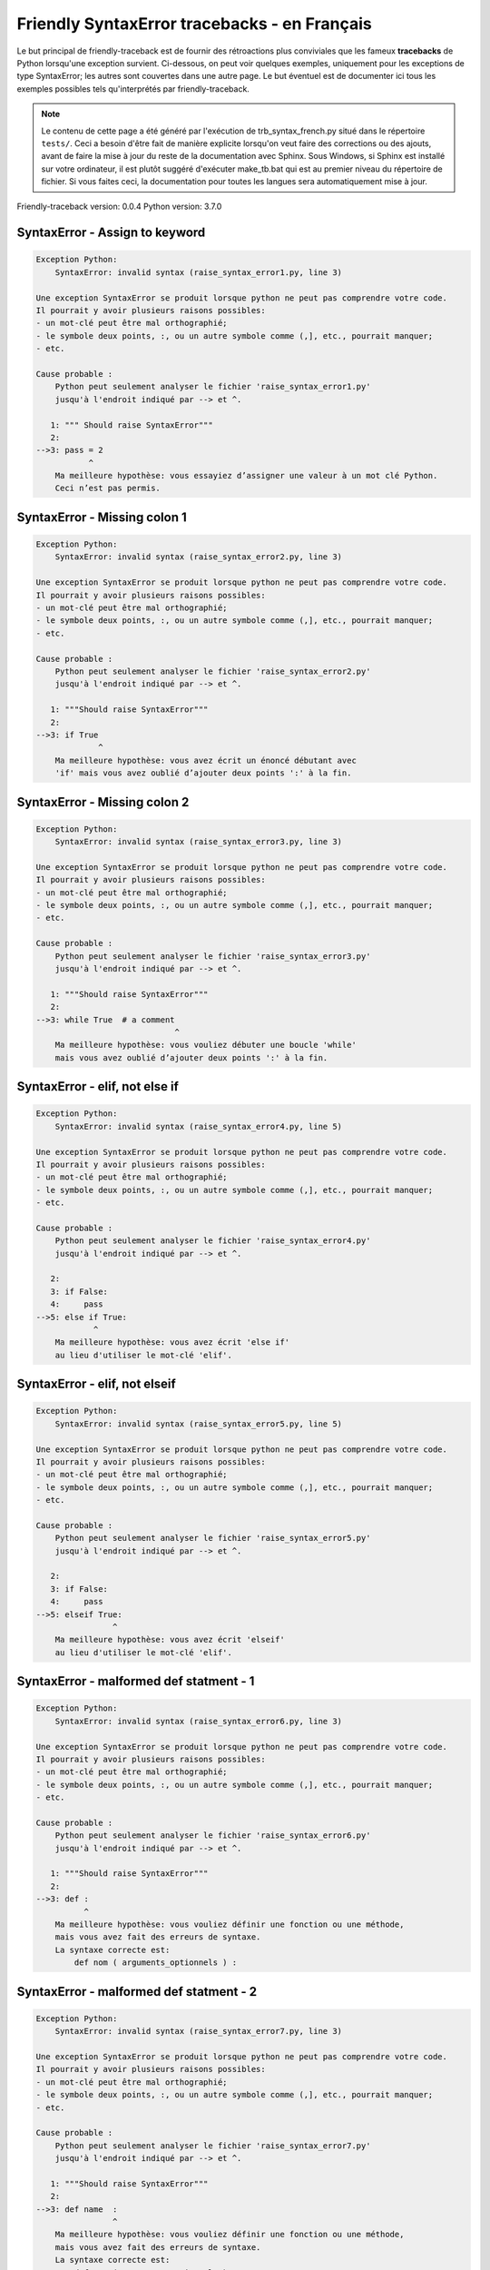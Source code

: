 
Friendly SyntaxError tracebacks - en Français
=============================================

Le but principal de friendly-traceback est de fournir des rétroactions plus
conviviales que les fameux **tracebacks** de Python lorsqu'une exception survient.
Ci-dessous, on peut voir quelques exemples, uniquement pour les
exceptions de type SyntaxError; les autres sont couvertes dans une autre page.
Le but éventuel est de documenter
ici tous les exemples possibles tels qu'interprétés par friendly-traceback.

.. note::

     Le contenu de cette page a été généré par l'exécution de
     trb_syntax_french.py situé dans le répertoire ``tests/``.
     Ceci a besoin d'être fait de manière explicite lorsqu'on veut
     faire des corrections ou des ajouts, avant de faire la mise
     à jour du reste de la documentation avec Sphinx.
     Sous Windows, si Sphinx est installé sur votre ordinateur, il est
     plutôt suggéré d'exécuter make_tb.bat qui est au premier niveau
     du répertoire de fichier. Si vous faites ceci, la documentation pour
     toutes les langues sera automatiquement mise à jour.

Friendly-traceback version: 0.0.4
Python version: 3.7.0



SyntaxError - Assign to keyword
-------------------------------

.. code-block:: none


    Exception Python: 
        SyntaxError: invalid syntax (raise_syntax_error1.py, line 3)

    Une exception SyntaxError se produit lorsque python ne peut pas comprendre votre code.
    Il pourrait y avoir plusieurs raisons possibles:
    - un mot-clé peut être mal orthographié;
    - le symbole deux points, :, ou un autre symbole comme (,], etc., pourrait manquer;
    - etc.

    Cause probable : 
        Python peut seulement analyser le fichier 'raise_syntax_error1.py'
        jusqu'à l'endroit indiqué par --> et ^.

       1: """ Should raise SyntaxError"""
       2: 
    -->3: pass = 2
               ^
        Ma meilleure hypothèse: vous essayiez d’assigner une valeur à un mot clé Python.
        Ceci n’est pas permis.


SyntaxError - Missing colon 1
-----------------------------

.. code-block:: none


    Exception Python: 
        SyntaxError: invalid syntax (raise_syntax_error2.py, line 3)

    Une exception SyntaxError se produit lorsque python ne peut pas comprendre votre code.
    Il pourrait y avoir plusieurs raisons possibles:
    - un mot-clé peut être mal orthographié;
    - le symbole deux points, :, ou un autre symbole comme (,], etc., pourrait manquer;
    - etc.

    Cause probable : 
        Python peut seulement analyser le fichier 'raise_syntax_error2.py'
        jusqu'à l'endroit indiqué par --> et ^.

       1: """Should raise SyntaxError"""
       2: 
    -->3: if True
                 ^
        Ma meilleure hypothèse: vous avez écrit un énoncé débutant avec
        'if' mais vous avez oublié d’ajouter deux points ':' à la fin.


SyntaxError - Missing colon 2
-----------------------------

.. code-block:: none


    Exception Python: 
        SyntaxError: invalid syntax (raise_syntax_error3.py, line 3)

    Une exception SyntaxError se produit lorsque python ne peut pas comprendre votre code.
    Il pourrait y avoir plusieurs raisons possibles:
    - un mot-clé peut être mal orthographié;
    - le symbole deux points, :, ou un autre symbole comme (,], etc., pourrait manquer;
    - etc.

    Cause probable : 
        Python peut seulement analyser le fichier 'raise_syntax_error3.py'
        jusqu'à l'endroit indiqué par --> et ^.

       1: """Should raise SyntaxError"""
       2: 
    -->3: while True  # a comment
                                 ^
        Ma meilleure hypothèse: vous vouliez débuter une boucle 'while'
        mais vous avez oublié d’ajouter deux points ':' à la fin.


SyntaxError - elif, not else if
-------------------------------

.. code-block:: none


    Exception Python: 
        SyntaxError: invalid syntax (raise_syntax_error4.py, line 5)

    Une exception SyntaxError se produit lorsque python ne peut pas comprendre votre code.
    Il pourrait y avoir plusieurs raisons possibles:
    - un mot-clé peut être mal orthographié;
    - le symbole deux points, :, ou un autre symbole comme (,], etc., pourrait manquer;
    - etc.

    Cause probable : 
        Python peut seulement analyser le fichier 'raise_syntax_error4.py'
        jusqu'à l'endroit indiqué par --> et ^.

       2: 
       3: if False:
       4:     pass
    -->5: else if True:
                ^
        Ma meilleure hypothèse: vous avez écrit 'else if'
        au lieu d'utiliser le mot-clé 'elif'.


SyntaxError - elif, not elseif
------------------------------

.. code-block:: none


    Exception Python: 
        SyntaxError: invalid syntax (raise_syntax_error5.py, line 5)

    Une exception SyntaxError se produit lorsque python ne peut pas comprendre votre code.
    Il pourrait y avoir plusieurs raisons possibles:
    - un mot-clé peut être mal orthographié;
    - le symbole deux points, :, ou un autre symbole comme (,], etc., pourrait manquer;
    - etc.

    Cause probable : 
        Python peut seulement analyser le fichier 'raise_syntax_error5.py'
        jusqu'à l'endroit indiqué par --> et ^.

       2: 
       3: if False:
       4:     pass
    -->5: elseif True:
                    ^
        Ma meilleure hypothèse: vous avez écrit 'elseif'
        au lieu d'utiliser le mot-clé 'elif'.


SyntaxError - malformed def statment - 1
----------------------------------------

.. code-block:: none


    Exception Python: 
        SyntaxError: invalid syntax (raise_syntax_error6.py, line 3)

    Une exception SyntaxError se produit lorsque python ne peut pas comprendre votre code.
    Il pourrait y avoir plusieurs raisons possibles:
    - un mot-clé peut être mal orthographié;
    - le symbole deux points, :, ou un autre symbole comme (,], etc., pourrait manquer;
    - etc.

    Cause probable : 
        Python peut seulement analyser le fichier 'raise_syntax_error6.py'
        jusqu'à l'endroit indiqué par --> et ^.

       1: """Should raise SyntaxError"""
       2: 
    -->3: def :
              ^
        Ma meilleure hypothèse: vous vouliez définir une fonction ou une méthode,
        mais vous avez fait des erreurs de syntaxe.
        La syntaxe correcte est:
            def nom ( arguments_optionnels ) :


SyntaxError - malformed def statment - 2
----------------------------------------

.. code-block:: none


    Exception Python: 
        SyntaxError: invalid syntax (raise_syntax_error7.py, line 3)

    Une exception SyntaxError se produit lorsque python ne peut pas comprendre votre code.
    Il pourrait y avoir plusieurs raisons possibles:
    - un mot-clé peut être mal orthographié;
    - le symbole deux points, :, ou un autre symbole comme (,], etc., pourrait manquer;
    - etc.

    Cause probable : 
        Python peut seulement analyser le fichier 'raise_syntax_error7.py'
        jusqu'à l'endroit indiqué par --> et ^.

       1: """Should raise SyntaxError"""
       2: 
    -->3: def name  :
                    ^
        Ma meilleure hypothèse: vous vouliez définir une fonction ou une méthode,
        mais vous avez fait des erreurs de syntaxe.
        La syntaxe correcte est:
            def nom ( arguments_optionnels ) :


SyntaxError - malformed def statment - 3
----------------------------------------

.. code-block:: none


    Exception Python: 
        SyntaxError: invalid syntax (raise_syntax_error8.py, line 3)

    Une exception SyntaxError se produit lorsque python ne peut pas comprendre votre code.
    Il pourrait y avoir plusieurs raisons possibles:
    - un mot-clé peut être mal orthographié;
    - le symbole deux points, :, ou un autre symbole comme (,], etc., pourrait manquer;
    - etc.

    Cause probable : 
        Python peut seulement analyser le fichier 'raise_syntax_error8.py'
        jusqu'à l'endroit indiqué par --> et ^.

       1: """Should raise SyntaxError"""
       2: 
    -->3: def ( arg )  :
              ^
        Ma meilleure hypothèse: vous vouliez définir une fonction ou une méthode,
        mais vous avez fait des erreurs de syntaxe.
        La syntaxe correcte est:
            def nom ( arguments_optionnels ) :

